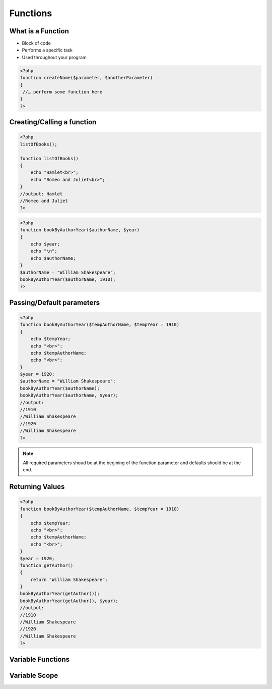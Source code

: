 Functions
=========

What is a Function
------------------

* Block of code 
* Performs a specific task 
* Used throughout your program

.. code-block:: php

    <?php
    function createName($parameter, $anotherParameter) 
    {
     //… perform some function here 
    }
    ?>

Creating/Calling a function 
---------------------------

.. code-block:: php

    <?php
    listOfBooks();

    function listOfBooks()
    {
        echo "Hamlet<br>";
        echo "Romeo and Juliet<br>";
    }
    //output: Hamlet
    //Romeo and Juliet 
    ?>

.. code-block:: php

    <?php
    function bookByAuthorYear($authorName, $year)
    {
        echo $year;
        echo "\n";
        echo $authorName;
    }
    $authorName = "William Shakespeare";
    bookByAuthorYear($authorName, 1910);
    ?>

Passing/Default parameters
--------------------------

.. code-block:: php

    <?php
    function bookByAuthorYear($tempAuthorName, $tempYear = 1910)
    {
        echo $tempYear;
        echo "<br>";
        echo $tempAuthorName;
        echo "<br>";
    }
    $year = 1920;
    $authorName = "William Shakespeare";
    bookByAuthorYear($authorName);
    bookByAuthorYear($authorName, $year);
    //output:
    //1910
    //William Shakespeare
    //1920
    //William Shakespeare
    ?>

.. note:: 

    All required parameters shoud be at the begining of the function parameter and defaults should be at the end.


Returning Values
----------------

.. code-block:: php

    <?php
    function bookByAuthorYear($tempAuthorName, $tempYear = 1910)
    {
        echo $tempYear;
        echo "<br>";
        echo $tempAuthorName;
        echo "<br>";
    }
    $year = 1920;
    function getAuthor()
    {
        return "William Shakespeare";
    }
    bookByAuthorYear(getAuthor());
    bookByAuthorYear(getAuthor(), $year);
    //output:
    //1910
    //William Shakespeare
    //1920
    //William Shakespeare
    ?>

Variable Functions
------------------



Variable Scope
--------------


